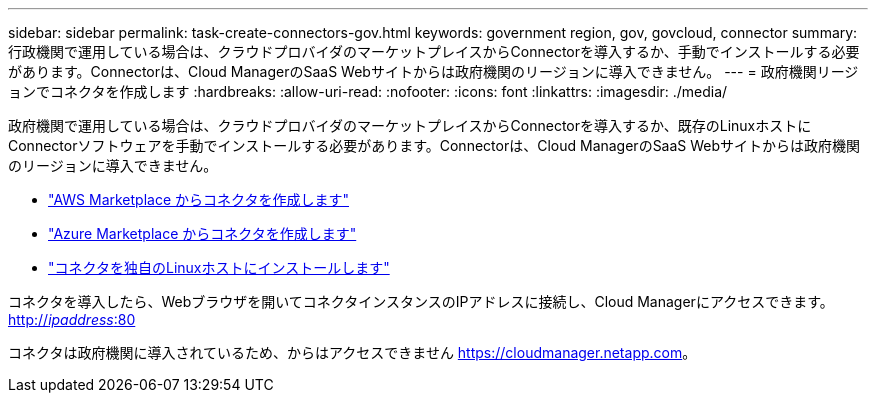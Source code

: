 ---
sidebar: sidebar 
permalink: task-create-connectors-gov.html 
keywords: government region, gov, govcloud, connector 
summary: 行政機関で運用している場合は、クラウドプロバイダのマーケットプレイスからConnectorを導入するか、手動でインストールする必要があります。Connectorは、Cloud ManagerのSaaS Webサイトからは政府機関のリージョンに導入できません。 
---
= 政府機関リージョンでコネクタを作成します
:hardbreaks:
:allow-uri-read: 
:nofooter: 
:icons: font
:linkattrs: 
:imagesdir: ./media/


[role="lead"]
政府機関で運用している場合は、クラウドプロバイダのマーケットプレイスからConnectorを導入するか、既存のLinuxホストにConnectorソフトウェアを手動でインストールする必要があります。Connectorは、Cloud ManagerのSaaS Webサイトからは政府機関のリージョンに導入できません。

* link:task-launching-aws-mktp.html#create-the-connector-in-an-aws-government-region["AWS Marketplace からコネクタを作成します"]
* link:task-launching-azure-mktp.html["Azure Marketplace からコネクタを作成します"]
* link:task-installing-linux.html["コネクタを独自のLinuxホストにインストールします"]


コネクタを導入したら、Webブラウザを開いてコネクタインスタンスのIPアドレスに接続し、Cloud Managerにアクセスできます。 http://_ipaddress_:80[]

コネクタは政府機関に導入されているため、からはアクセスできません https://cloudmanager.netapp.com[]。
